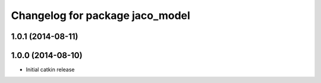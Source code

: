^^^^^^^^^^^^^^^^^^^^^^^^^^^^^^^^
Changelog for package jaco_model
^^^^^^^^^^^^^^^^^^^^^^^^^^^^^^^^

1.0.1 (2014-08-11)
------------------

1.0.0 (2014-08-10)
------------------
* Initial catkin release
